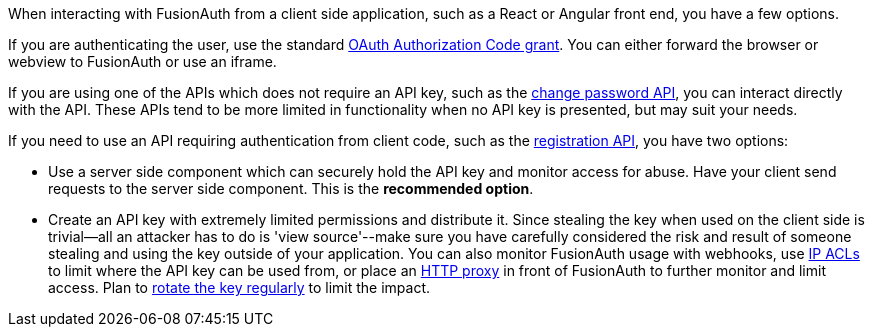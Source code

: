 When interacting with FusionAuth from a client side application, such as a React or Angular front end, you have a few options.

If you are authenticating the user, use the standard link:/docs/v1/tech/oauth/[OAuth Authorization Code grant].
You can either forward the browser or webview to FusionAuth or use an iframe.

If you are using one of the APIs which does not require an API key, such as the link:/docs/v1/tech/apis/users#start-forgot-password-workflow[change password API], you can interact directly with the API.
These APIs tend to be more limited in functionality when no API key is presented, but may suit your needs.

If you need to use an API requiring authentication from client code, such as the link:/docs/v1/tech/apis/registrations[registration API], you have two options:

* Use a server side component which can securely hold the API key and monitor access for abuse.
Have your client send requests to the server side component.
This is the *recommended option*.
* Create an API key with extremely limited permissions and distribute it.
Since stealing the key when used on the client side is trivial--all an attacker has to do is 'view source'--make sure you have carefully considered the risk and result of someone stealing and using the key outside of your application.
You can also monitor FusionAuth usage with webhooks, use link:/docs/v1/tech/advanced-threat-detection/#ip-acls[IP ACLs] to limit where the API key can be used from, or place an link:/docs/v1/tech/admin-guide/proxy-setup[HTTP proxy] in front of FusionAuth to further monitor and limit access.
Plan to link:/docs/v1/tech/tutorials/key-rotation[rotate the key regularly] to limit the impact.

